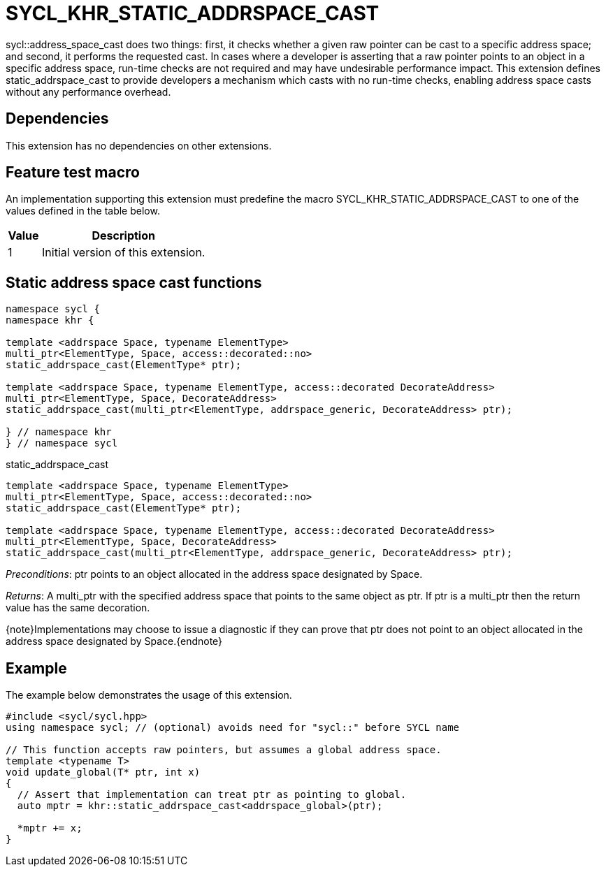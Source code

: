 [[sec:khr-static-addrspace-cast]]
= SYCL_KHR_STATIC_ADDRSPACE_CAST

[code]#sycl::address_space_cast# does two things: first, it checks whether a
given raw pointer can be cast to a specific address space; and second, it
performs the requested cast.
In cases where a developer is asserting that a raw pointer points to an object
in a specific address space, run-time checks are not required and may have
undesirable performance impact.
This extension defines [code]#static_addrspace_cast# to provide developers a
mechanism which casts with no run-time checks, enabling address space casts
without any performance overhead.

[[sec:khr-static-addrspace-cast-dependencies]]
== Dependencies

This extension has no dependencies on other extensions.

[[sec:khr-static-addrspace-cast-feature-test]]
== Feature test macro

An implementation supporting this extension must predefine the macro
[code]#SYCL_KHR_STATIC_ADDRSPACE_CAST# to one of the values defined in the table
below.

[%header,cols="1,5"]
|===
|Value
|Description

|1
|Initial version of this extension.
|===

[[sec:khr-static-addrspace-cast-functions]]
== Static address space cast functions

[source,role=synopsis]
----

namespace sycl {
namespace khr {

template <addrspace Space, typename ElementType>
multi_ptr<ElementType, Space, access::decorated::no>
static_addrspace_cast(ElementType* ptr);

template <addrspace Space, typename ElementType, access::decorated DecorateAddress>
multi_ptr<ElementType, Space, DecorateAddress>
static_addrspace_cast(multi_ptr<ElementType, addrspace_generic, DecorateAddress> ptr);

} // namespace khr
} // namespace sycl
----

.[apidef]#static_addrspace_cast#
[source,role=synopsis,id=api:khr-static-addrspace-cast-static_addrspace_cast]
----
template <addrspace Space, typename ElementType>
multi_ptr<ElementType, Space, access::decorated::no>
static_addrspace_cast(ElementType* ptr);

template <addrspace Space, typename ElementType, access::decorated DecorateAddress>
multi_ptr<ElementType, Space, DecorateAddress>
static_addrspace_cast(multi_ptr<ElementType, addrspace_generic, DecorateAddress> ptr);
----

_Preconditions_: [code]#ptr# points to an object allocated in the address space
designated by [code]#Space#.

_Returns_: A [code]#multi_ptr# with the specified address space that points to
the same object as [code]#ptr#.
If [code]#ptr# is a [code]#multi_ptr# then the return value has the same
decoration.

{note}Implementations may choose to issue a diagnostic if they can prove that
[code]#ptr# does not point to an object allocated in the address space
designated by [code]#Space#.{endnote}

[[sec:khr-static-addrspace-cast-example]]
== Example

The example below demonstrates the usage of this extension.

[source,,linenums]
----
#include <sycl/sycl.hpp>
using namespace sycl; // (optional) avoids need for "sycl::" before SYCL name

// This function accepts raw pointers, but assumes a global address space.
template <typename T>
void update_global(T* ptr, int x)
{
  // Assert that implementation can treat ptr as pointing to global.
  auto mptr = khr::static_addrspace_cast<addrspace_global>(ptr);

  *mptr += x;
}
----

